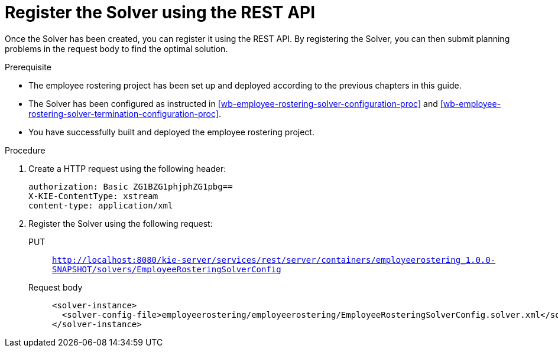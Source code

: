 [id='wb-employee-rostering-register-solver-proc']
= Register the Solver using the REST API 

Once the Solver has been created, you can register it using the REST API. By registering the Solver, you can then submit planning problems in the request body to find the optimal solution.

.Prerequisite

* The employee rostering project has been set up and deployed according to the previous chapters in this guide.
* The Solver has been configured as instructed in <<wb-employee-rostering-solver-configuration-proc>> and <<wb-employee-rostering-solver-termination-configuration-proc>>.
* You have successfully built and deployed the employee rostering project.

.Procedure 
. Create a HTTP request using the following header:
+
[source]
----
authorization: Basic ZG1BZG1phjphZG1pbg==
X-KIE-ContentType: xstream
content-type: application/xml 
----
. Register the Solver using the following request:
PUT::
`http://localhost:8080/kie-server/services/rest/server/containers/employeerostering_1.0.0-SNAPSHOT/solvers/EmployeeRosteringSolverConfig`
+
Request body::
+
[source,xml]
----
<solver-instance>
  <solver-config-file>employeerostering/employeerostering/EmployeeRosteringSolverConfig.solver.xml</solver-config-file>
</solver-instance>
----